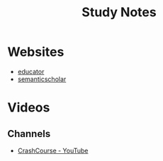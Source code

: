 #+TITLE: Study Notes


* Websites
- [[http://educator.com][educator]]
- [[https://www.semanticscholar.org][semanticscholar]]

* Videos
** Channels
- [[https://www.youtube.com/user/crashcourse/featured][CrashCourse - YouTube]]
